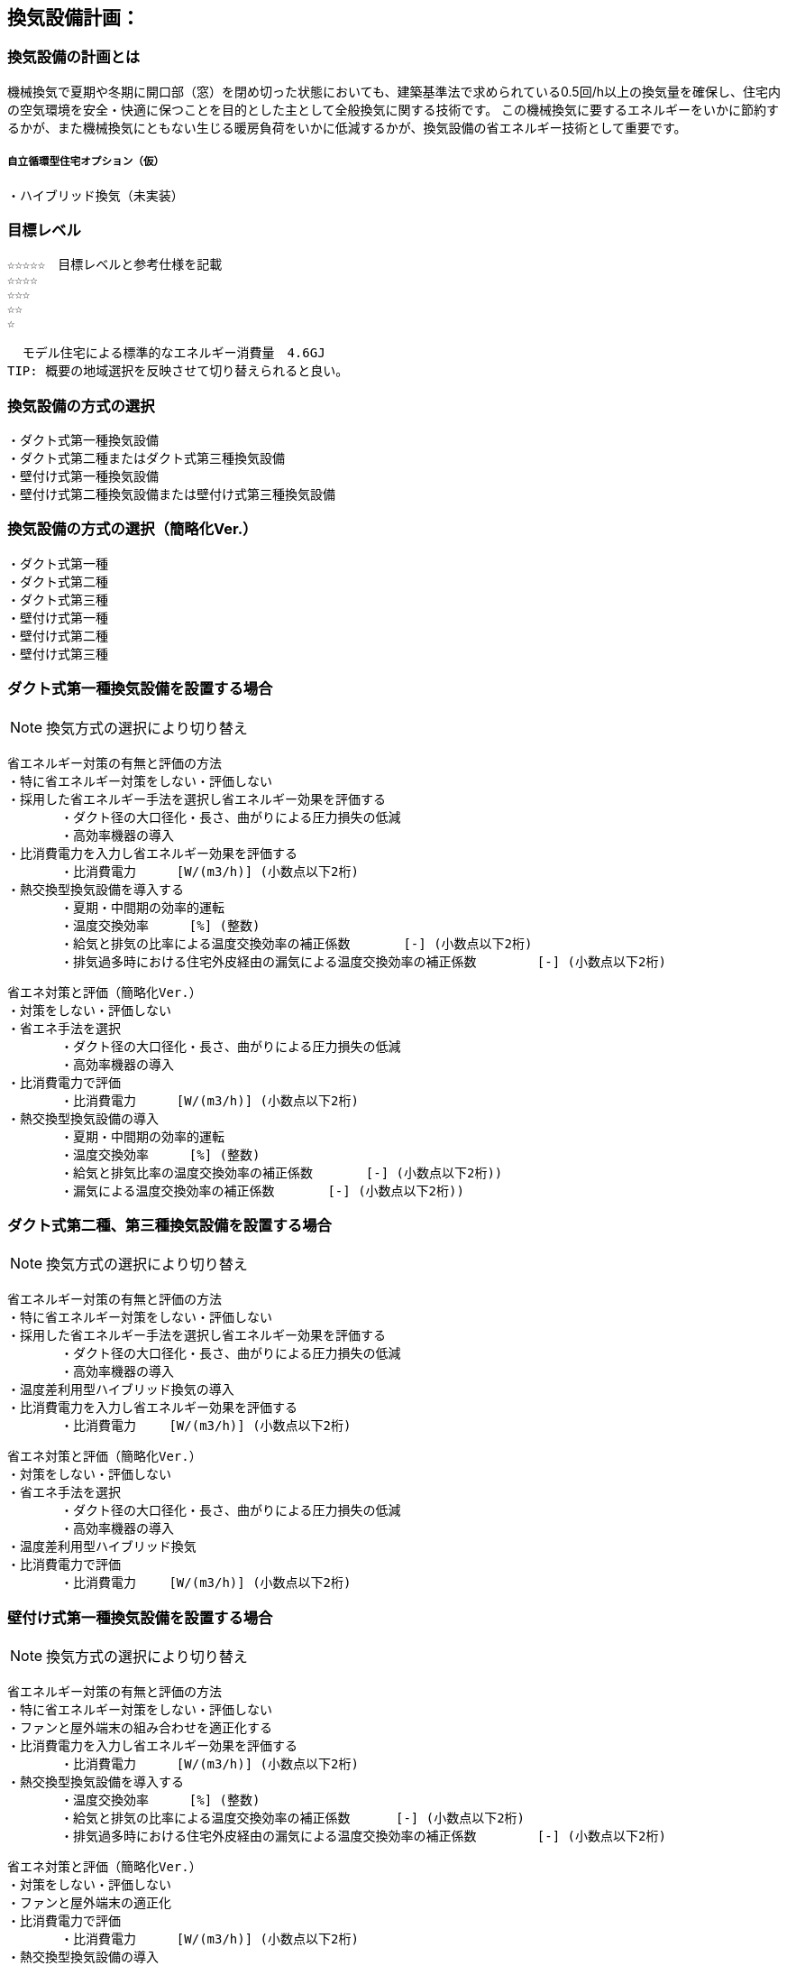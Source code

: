 
== 換気設備計画：

=== 換気設備の計画とは
機械換気で夏期や冬期に開口部（窓）を閉め切った状態においても、建築基準法で求められている0.5回/h以上の換気量を確保し、住宅内の空気環境を安全・快適に保つことを目的とした主として全般換気に関する技術です。
この機械換気に要するエネルギーをいかに節約するかが、また機械換気にともない生じる暖房負荷をいかに低減するかが、換気設備の省エネルギー技術として重要です。

===== 自立循環型住宅オプション（仮）
  ・ハイブリッド換気（未実装）

=== 目標レベル
  ☆☆☆☆☆　目標レベルと参考仕様を記載
  ☆☆☆☆
  ☆☆☆
  ☆☆
  ☆
  
  モデル住宅による標準的なエネルギー消費量　4.6GJ
TIP: 概要の地域選択を反映させて切り替えられると良い。

=== 換気設備の方式の選択
 ・ダクト式第一種換気設備
 ・ダクト式第二種またはダクト式第三種換気設備
 ・壁付け式第一種換気設備
 ・壁付け式第二種換気設備または壁付け式第三種換気設備

=== 換気設備の方式の選択（簡略化Ver.）
 ・ダクト式第一種
 ・ダクト式第二種
 ・ダクト式第三種
 ・壁付け式第一種
 ・壁付け式第二種
 ・壁付け式第三種
 
=== ダクト式第一種換気設備を設置する場合
NOTE: 換気方式の選択により切り替え

 省エネルギー対策の有無と評価の方法
 ・特に省エネルギー対策をしない・評価しない
 ・採用した省エネルギー手法を選択し省エネルギー効果を評価する
        ・ダクト径の大口径化・長さ、曲がりによる圧力損失の低減
        ・高効率機器の導入
 ・比消費電力を入力し省エネルギー効果を評価する
        ・比消費電力　　  [W/(m3/h)] (小数点以下2桁)
 ・熱交換型換気設備を導入する
        ・夏期・中間期の効率的運転
        ・温度交換効率　　  [%] (整数)
        ・給気と排気の比率による温度交換効率の補正係数　　　  [-] (小数点以下2桁)
        ・排気過多時における住宅外皮経由の漏気による温度交換効率の補正係数 　　　  [-] (小数点以下2桁)

 省エネ対策と評価（簡略化Ver.）
 ・対策をしない・評価しない
 ・省エネ手法を選択
        ・ダクト径の大口径化・長さ、曲がりによる圧力損失の低減
        ・高効率機器の導入
 ・比消費電力で評価
        ・比消費電力　　  [W/(m3/h)] (小数点以下2桁)
 ・熱交換型換気設備の導入
        ・夏期・中間期の効率的運転
        ・温度交換効率　　  [%] (整数)
        ・給気と排気比率の温度交換効率の補正係数　　　  [-] (小数点以下2桁))
        ・漏気による温度交換効率の補正係数 　　　 [-] (小数点以下2桁))

=== ダクト式第二種、第三種換気設備を設置する場合
NOTE: 換気方式の選択により切り替え

 省エネルギー対策の有無と評価の方法
 ・特に省エネルギー対策をしない・評価しない
 ・採用した省エネルギー手法を選択し省エネルギー効果を評価する
        ・ダクト径の大口径化・長さ、曲がりによる圧力損失の低減
        ・高効率機器の導入
 ・温度差利用型ハイブリッド換気の導入
 ・比消費電力を入力し省エネルギー効果を評価する
        ・比消費電力　　 [W/(m3/h)] (小数点以下2桁)
        
 省エネ対策と評価（簡略化Ver.）
 ・対策をしない・評価しない
 ・省エネ手法を選択
        ・ダクト径の大口径化・長さ、曲がりによる圧力損失の低減
        ・高効率機器の導入
 ・温度差利用型ハイブリッド換気
 ・比消費電力で評価
        ・比消費電力　　 [W/(m3/h)] (小数点以下2桁)

=== 壁付け式第一種換気設備を設置する場合
NOTE: 換気方式の選択により切り替え

 省エネルギー対策の有無と評価の方法
 ・特に省エネルギー対策をしない・評価しない
 ・ファンと屋外端末の組み合わせを適正化する
 ・比消費電力を入力し省エネルギー効果を評価する
        ・比消費電力　　  [W/(m3/h)] (小数点以下2桁)
 ・熱交換型換気設備を導入する
        ・温度交換効率　　  [%] (整数)
        ・給気と排気の比率による温度交換効率の補正係数　　　 [-] (小数点以下2桁)
        ・排気過多時における住宅外皮経由の漏気による温度交換効率の補正係数 　　　  [-] (小数点以下2桁)

 省エネ対策と評価（簡略化Ver.）
 ・対策をしない・評価しない
 ・ファンと屋外端末の適正化
 ・比消費電力で評価
        ・比消費電力　　  [W/(m3/h)] (小数点以下2桁)
 ・熱交換型換気設備の導入
        ・温度交換効率　　  [%] (整数)
        ・給気と排気比率の温度交換効率の補正係数　　　  [-] (小数点以下2桁))
        ・漏気による温度交換効率の補正係数 　　　 [-] (小数点以下2桁))
        
=== 壁付け式第二種、第三種換気設備を設置する場合
NOTE: 換気方式の選択により切り替え

 省エネルギー対策の有無と評価の方法
 ・特に省エネルギー対策をしない・評価しない
 ・ファンと屋外端末の組み合わせを適正化する
 ・比消費電力を入力し省エネルギー効果を評価する
        ・比消費電力　　 [W/(m3/h)] (小数点以下2桁)
        
 省エネ対策と評価（簡略化Ver.）
 ・対策をしない・評価しない
 ・ファンと屋外端末の適正化
 ・比消費電力で評価
        ・比消費電力　　 [W/(m3/h)] (小数点以下2桁)

=== 換気回数
 ・0.5回/h
 ・0.7回/h
 ・0.0回/h
 
=== 設計上の配慮事項・暮らし方の留意点

==== 気密性能と換気の関係
　気密性能が確保された住宅では、台所などの風量の大きな局所換気で全般換気を乱さないよう、同時給排気型の換気扇を用いるか、専用の給気口を設置する必要があります。第三種全般換気は、気密性能が低いと隙間からの空気進入が増え、計画的な換気が困難になります。気密性能（相当隙間面積）C値は2c㎡/㎡以下を目安に高めてください。

==== メンテナンスを意識した計画
　常時換気設備は、メンテナンスがしやすい位置に設置し、フィルターや羽根の点検・清掃を容易に行うことができる機種を選定します。また、屋外端末（外気取り入れ口）についてもメンテナンスができる場所に設置することが基本です。メンテナンスを怠ると適切な風量が得られない場合があります。住まい手に対して定期的な清掃が必要であることを伝えることも徹底します。

==== 給気位置および給気方式の配慮
　居住域に直接冷気が達することを防ぐために、給気口は高い位置に設置し、輻流型（壁面にそって給気が放射状に拡散する形状のもの）等の採用を検討します。また、人の居住位置から離すなどの工夫をします。
